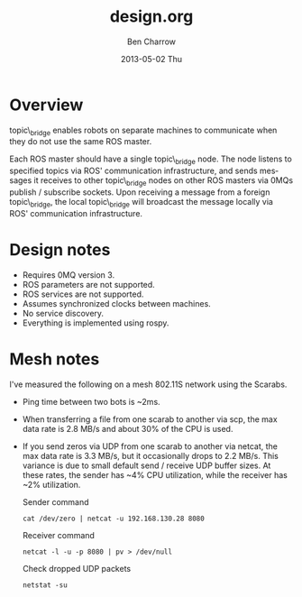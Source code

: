 #+TITLE:     design.org
#+AUTHOR:    Ben Charrow
#+EMAIL:     bcharrow@seas.upenn.edu
#+DATE:      2013-05-02 Thu
#+DESCRIPTION: Design goals for topic_bridge
#+KEYWORDS: 
#+LANGUAGE:  en
#+OPTIONS:   H:3 num:t toc:t \n:nil @:t ::t |:t ^:t -:t f:t *:t <:t
#+OPTIONS:   TeX:t LaTeX:nil skip:nil d:nil todo:t pri:nil tags:not-in-toc
#+INFOJS_OPT: view:nil toc:nil ltoc:t mouse:underline buttons:0 path:http://orgmode.org/org-info.js
#+EXPORT_SELECT_TAGS: export
#+EXPORT_EXCLUDE_TAGS: noexport
#+LINK_UP:   
#+LINK_HOME: 

* Overview

topic\_bridge enables robots on separate machines to communicate when they do
not use the same ROS master.

Each ROS master should have a single topic\_bridge node. The node listens to
specified topics via ROS' communication infrastructure, and sends messages it
receives to other topic\_bridge nodes on other ROS masters via 0MQs publish /
subscribe sockets.  Upon receiving a message from a foreign topic\_bridge, the
local topic\_bridge will broadcast the message locally via ROS' communication
infrastructure.

* Design notes

- Requires 0MQ version 3.
- ROS parameters are not supported.
- ROS services are not supported.
- Assumes synchronized clocks between machines.
- No service discovery.
- Everything is implemented using rospy.

* Mesh notes
I've measured the following on a mesh 802.11S network using the Scarabs.

- Ping time between two bots is ~2ms.
- When transferring a file from one scarab to another via scp, the max data
  rate is 2.8 MB/s and about 30% of the CPU is used.
- If you send zeros via UDP from one scarab to another via netcat, the max data
  rate is 3.3 MB/s, but it occasionally drops to 2.2 MB/s.  This variance is
  due to small default send / receive UDP buffer sizes.  At these rates, the
  sender has ~4% CPU utilization, while the receiver has ~2% utilization.

  Sender command
  : cat /dev/zero | netcat -u 192.168.130.28 8080
  Receiver command
  : netcat -l -u -p 8080 | pv > /dev/null
  Check dropped UDP packets
  : netstat -su
